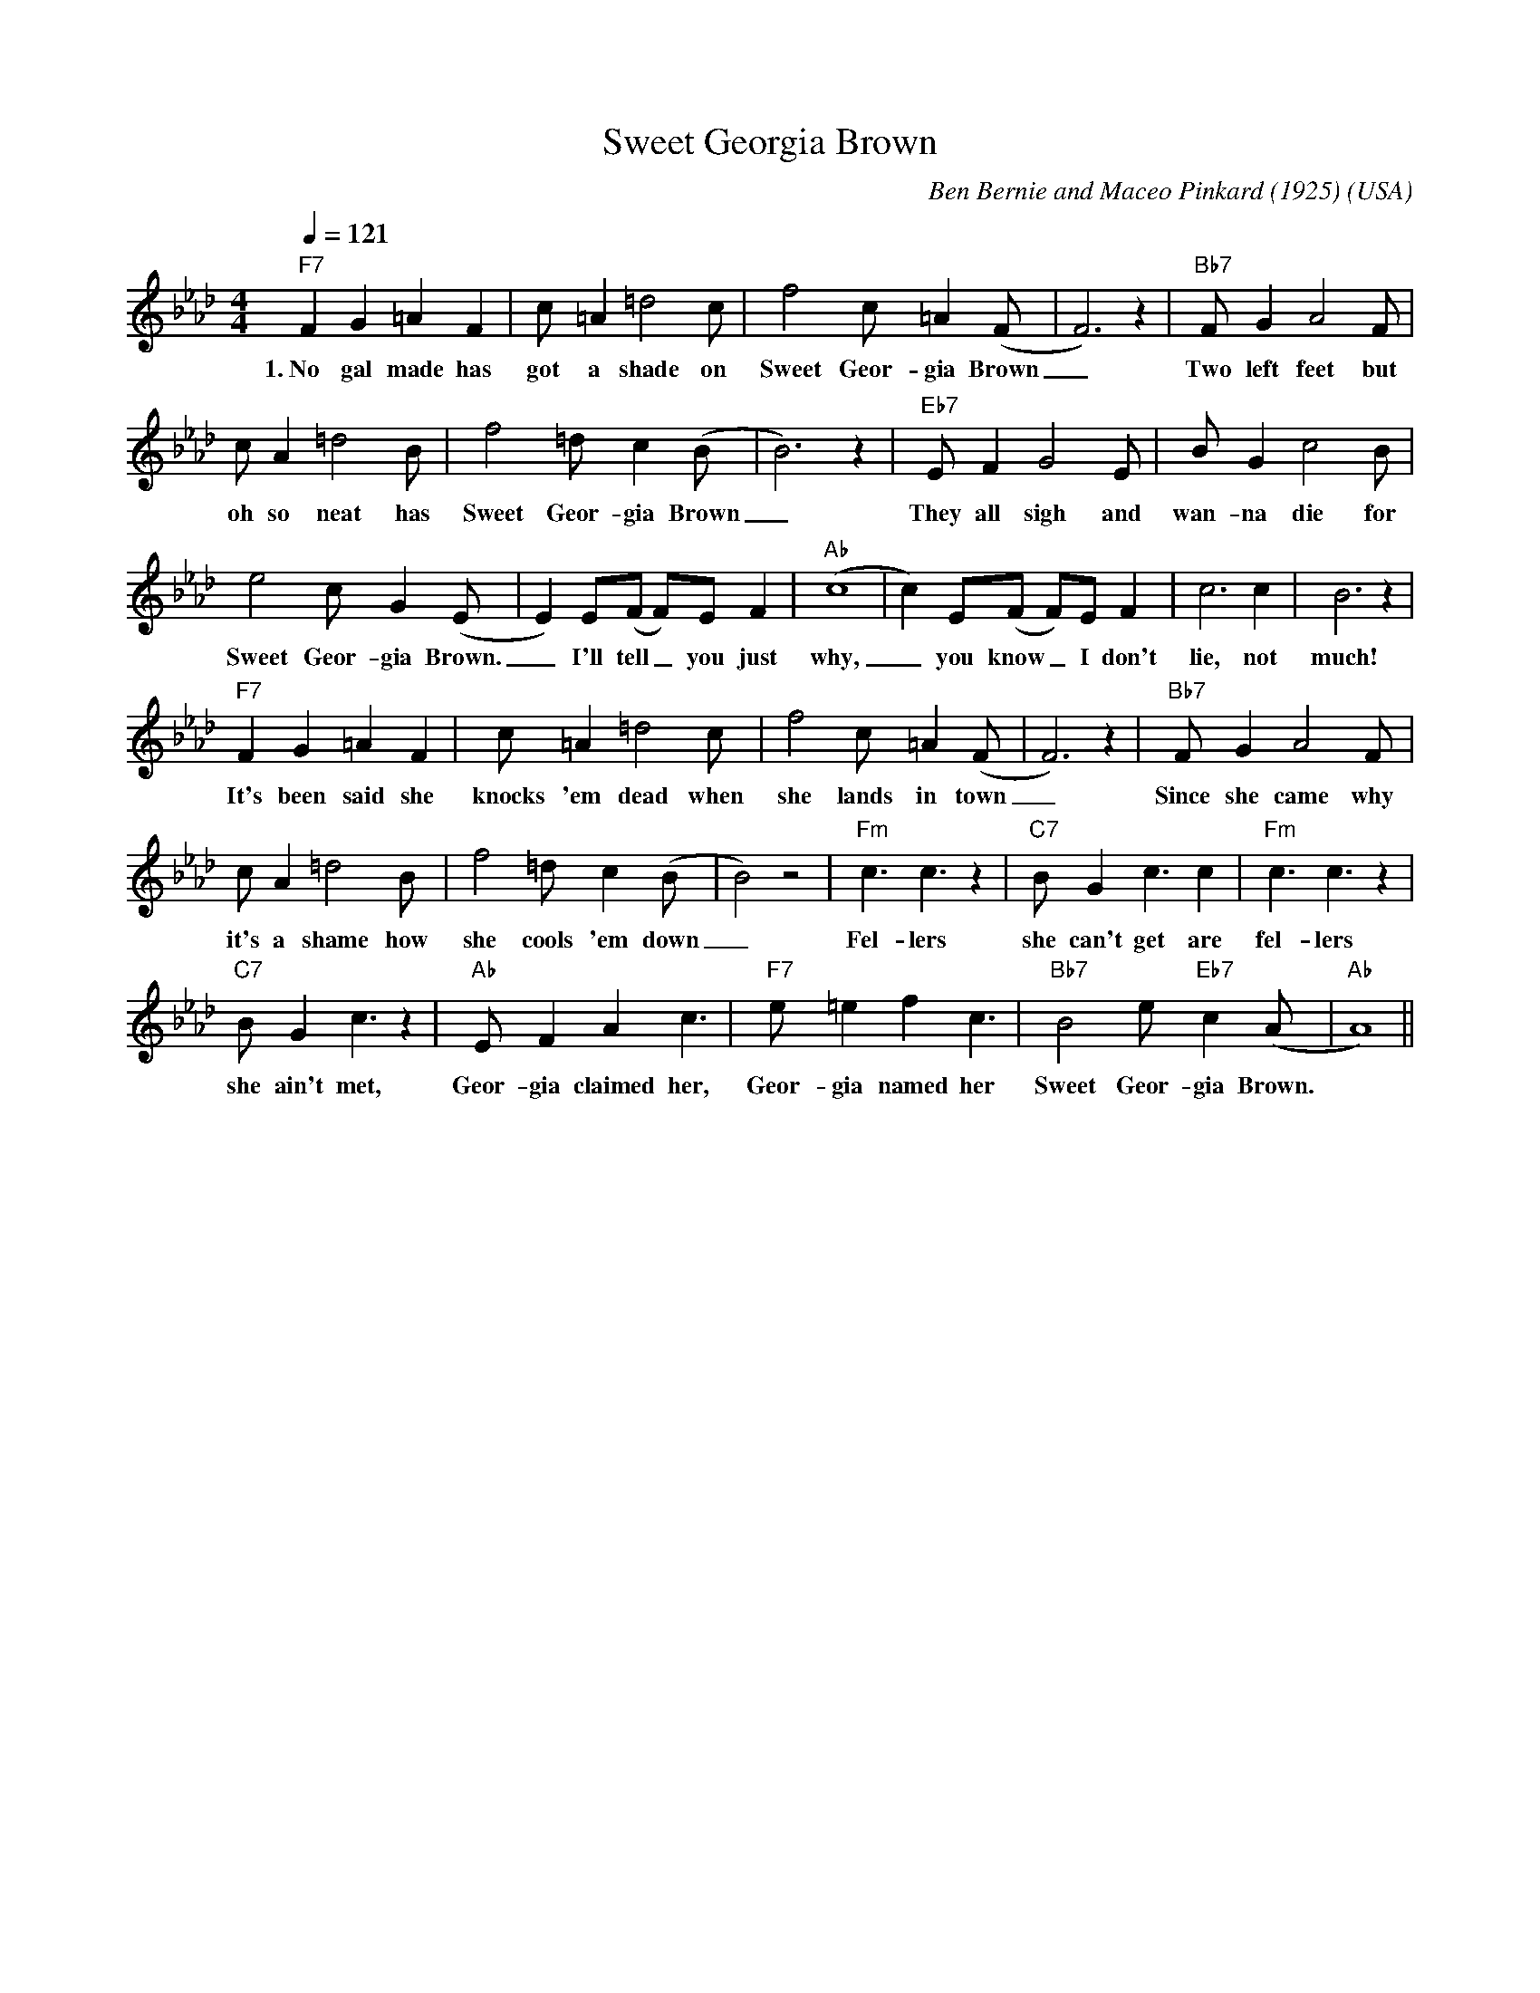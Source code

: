 X:0
T:Sweet Georgia Brown
O:USA
M:4/4
L:1/8
Q:1/4=121
R:Uptempo
C:Ben Bernie and Maceo Pinkard (1925)
K:Abmaj
V:1
"F7" F2 G2 =A2 F2 | c =A2 =d4 c | f4 c =A2 (F|F6) z2| "Bb7" F G2 A4 F |
w:1.~No gal made has got a shade on Sweet Geor-gia Brown _ Two left feet but
c A2 =d4 B |f4 =d c2 (B|B6) z2 | "Eb7" E F2 G4 E| B G2 c4 B| 
w:oh so neat has Sweet Geor-gia Brown _ They all sigh and wan-na die for
e4 c G2 (E|E2) E(F F)E F2| "Ab" (c8|c2) E(F F)E F2| c6 c2| B6 z2| 
w:Sweet Geor-gia Brown. _ I'll tell _ you just why, _ you know _ I don't lie, not much!
"F7" F2 G2 =A2 F2 | c =A2 =d4 c | f4 c =A2 (F|F6) z2| "Bb7" F G2 A4 F |
w:It's been said she knocks 'em dead  when she lands in town _ Since she came why
c A2 =d4 B|f4 =d c2 (B|B4) z4 | "Fm" c3 c3 z2 | "C7" B G2 c3 c2 | "Fm" c3 c3 z2 | 
w:it's  a shame how she cools 'em down _ Fel-lers she can't get are fel-lers
"C7" B G2 c3 z2 | "Ab" E F2 A2 c3 | "F7" e =e2 f2 c3 | "Bb7" B4 e "Eb7" c2 (A|"Ab"A8)||
w:she ain't met, Geor-gia claimed her, Geor-gia named her Sweet Geor-gia Brown.
